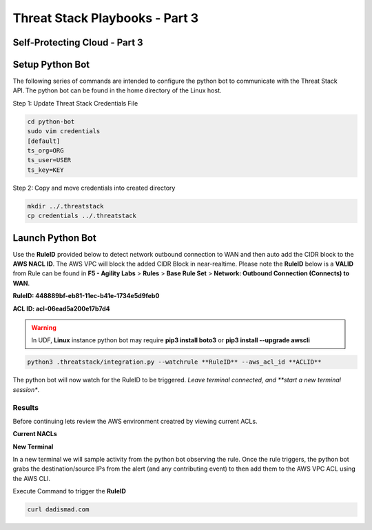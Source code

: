 Threat Stack Playbooks - Part 3
===============================

Self-Protecting Cloud - Part 3
------------------------------
   
Setup Python Bot 
----------------
The following series of commands are intended to configure the python bot to communicate with the Threat Stack API. The python bot can be found in the home directory of the Linux host. 

Step 1: Update Threat Stack Credentials File 

.. code-block::

   cd python-bot
   sudo vim credentials 
   [default] 
   ts_org=ORG 
   ts_user=USER 
   ts_key=KEY 
   
Step 2: Copy and move credentials into created directory


.. code-block::

   mkdir ../.threatstack 
   cp credentials ../.threatstack 
   

Launch Python Bot
-----------------
Use the **RuleID** provided below to detect network outbound connection to WAN and then auto add the CIDR block to the **AWS NACL ID**. The AWS VPC will block the added CIDR Block in near-realtime. Please note the **RuleID** below is a **VALID** from Rule can be found in **F5 - Agility Labs** > **Rules** > **Base Rule Set** > **Network: Outbound Connection (Connects) to WAN**. 

**RuleID: 448889bf-eb81-11ec-b41e-1734e5d9feb0**

**ACL ID: acl-06ead5a200e17b7d4**

.. warning::
   In UDF, **Linux** instance python bot may require **pip3 install boto3** or **pip3 install --upgrade awscli**
   
   
.. code-block::

   python3 .threatstack/integration.py --watchrule **RuleID** --aws_acl_id **ACLID** 

The python bot will now watch for the RuleID to be triggered. *Leave terminal connected, and **start a new terminal session**.

.. code-block::
   Alert poll returned destination set() source [] to block at the firewall 
   Alert poll returned destination set() source [] to block at the firewall 
   Alert poll returned destination set() source [] to block at the firewall 
   Alert poll returned destination set() source [] to block at the firewall 

Results
^^^^^^^
Before continuing lets review the AWS environment creatred by viewing current ACLs. 

**Current NACLs**

.. code-block::
   aws ec2 describe-network-acls --network-acl-ids <ACL ID>
   
.. image:: _static/_AWS_CLI_ViewACLs.gif

**New Terminal**

In a new terminal we will sample activity from the python bot observing the rule. Once the rule triggers, the python bot grabs the destination/source IPs from the alert (and any contributing event) to then add them to the AWS VPC ACL using the AWS CLI. 

.. image:: _static/_FinalAttack_NewTerminal.gif

Execute Command to trigger the **RuleID**

.. code-block::
   
   curl dadismad.com

.. image:: _static/_FinalAttack.gif

